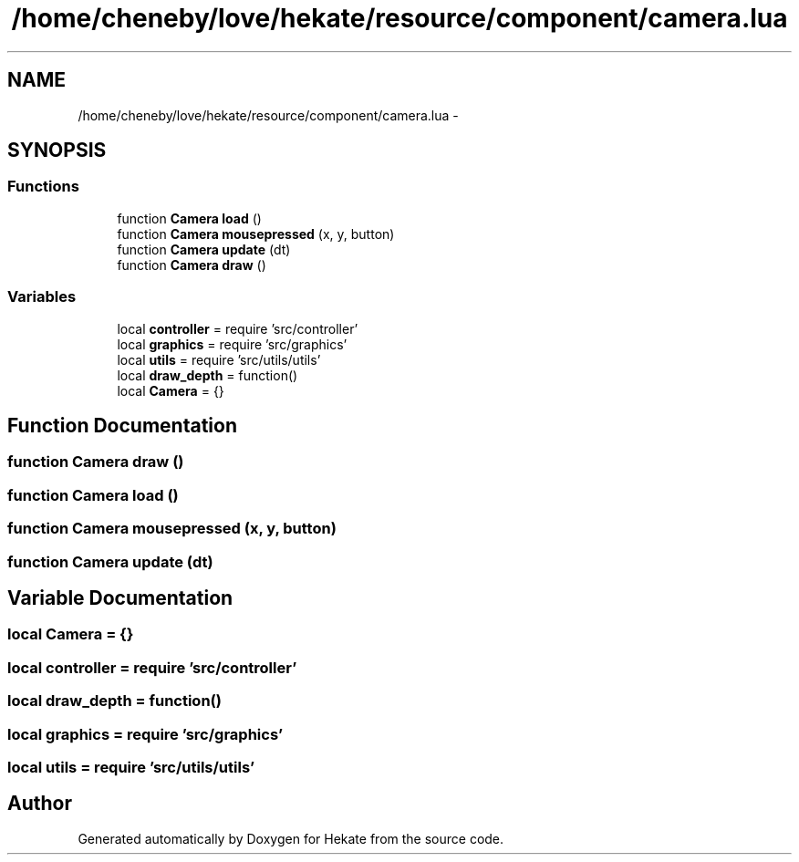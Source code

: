 .TH "/home/cheneby/love/hekate/resource/component/camera.lua" 3 "Thu May 17 2018" "Hekate" \" -*- nroff -*-
.ad l
.nh
.SH NAME
/home/cheneby/love/hekate/resource/component/camera.lua \- 
.SH SYNOPSIS
.br
.PP
.SS "Functions"

.in +1c
.ti -1c
.RI "function \fBCamera\fP \fBload\fP ()"
.br
.ti -1c
.RI "function \fBCamera\fP \fBmousepressed\fP (x, y, button)"
.br
.ti -1c
.RI "function \fBCamera\fP \fBupdate\fP (dt)"
.br
.ti -1c
.RI "function \fBCamera\fP \fBdraw\fP ()"
.br
.in -1c
.SS "Variables"

.in +1c
.ti -1c
.RI "local \fBcontroller\fP = require 'src/controller'"
.br
.ti -1c
.RI "local \fBgraphics\fP = require 'src/graphics'"
.br
.ti -1c
.RI "local \fButils\fP = require 'src/utils/utils'"
.br
.ti -1c
.RI "local \fBdraw_depth\fP = function()"
.br
.ti -1c
.RI "local \fBCamera\fP = {}"
.br
.in -1c
.SH "Function Documentation"
.PP 
.SS "function \fBCamera\fP draw ()"

.SS "function \fBCamera\fP load ()"

.SS "function \fBCamera\fP mousepressed (x, y, button)"

.SS "function \fBCamera\fP update (dt)"

.SH "Variable Documentation"
.PP 
.SS "local Camera = {}"

.SS "local controller = require 'src/controller'"

.SS "local draw_depth = function()"

.SS "local graphics = require 'src/graphics'"

.SS "local utils = require 'src/utils/utils'"

.SH "Author"
.PP 
Generated automatically by Doxygen for Hekate from the source code\&.

